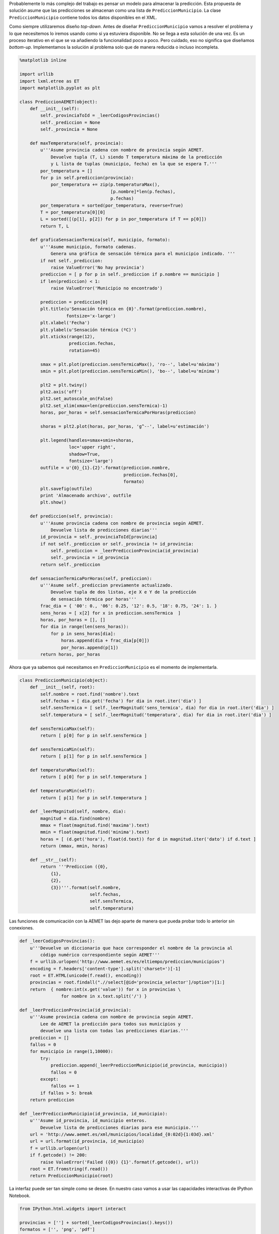 
Probablemente lo más complejo del trabajo es pensar un modelo para
almacenar la predicción. Esta propuesta de solución asume que las
predicciones se almacenan como una lista de ``PrediccionMunicipio``. La
clase ``PrediccionMunicipio`` contiene todos los datos disponibles en el
XML.

Como siempre utilizaremos diseño *top-down*. Antes de diseñar
``PrediccionMunicipio`` vamos a resolver el problema y lo que
necesitemos lo iremos usando como si ya estuviera disponible. No se
llega a esta solución de una vez. Es un proceso iterativo en el que se
va añadiendo la funcionalidad poco a poco. Pero cuidado, eso no
significa que diseñamos *bottom-up*. Implementamos la solución al
problema solo que de manera reducida o incluso incompleta.

.. code:: python

    %matplotlib inline
    
    import urllib
    import lxml.etree as ET
    import matplotlib.pyplot as plt
    
    class PrediccionAEMET(object):
        def __init__(self):
            self._provinciaToId = _leerCodigosProvincias()
            self._prediccion = None
            self._provincia = None
        
        def maxTemperatura(self, provincia):
            u'''Asume provincia cadena con nombre de provincia según AEMET.
                Devuelve tupla (T, L) siendo T temperatura máxima de la predicción
                y L lista de tuplas (municipio, fecha) en la que se espera T.'''
            por_temperatura = []
            for p in self.prediccion(provincia):
                por_temperatura += zip(p.temperaturaMax(), 
                                       [p.nombre]*len(p.fechas), 
                                       p.fechas)
            por_temperatura = sorted(por_temperatura, reverse=True)
            T = por_temperatura[0][0]
            L = sorted([(p[1], p[2]) for p in por_temperatura if T == p[0]])
            return T, L
    
        def graficaSensacionTermica(self, municipio, formato):
            u'''Asume municipio, formato cadenas.
                Genera una gráfica de sensación térmica para el municipio indicado. '''
            if not self._prediccion:
                raise ValueError('No hay provincia')
            prediccion = [ p for p in self._prediccion if p.nombre == municipio ]
            if len(prediccion) < 1:
                raise ValueError('Municipio no encontrado')
            
            prediccion = prediccion[0]        
            plt.title(u'Sensación térmica en {0}'.format(prediccion.nombre), 
                      fontsize='x-large')
            plt.xlabel('Fecha')
            plt.ylabel(u'Sensación térmica (ºC)')
            plt.xticks(range(12),
                       prediccion.fechas, 
                       rotation=45)
            
            smax = plt.plot(prediccion.sensTermicaMax(), 'ro--', label=u'máxima')
            smin = plt.plot(prediccion.sensTermicaMin(), 'bo--', label=u'mínima')
            
            plt2 = plt.twiny()
            plt2.axis('off')
            plt2.set_autoscale_on(False)
            plt2.set_xlim(xmax=len(prediccion.sensTermica)-1)
            horas, por_horas = self.sensacionTermicaPorHoras(prediccion)
    
            shoras = plt2.plot(horas, por_horas, 'g^--', label=u'estimación')
            
            plt.legend(handles=smax+smin+shoras,
                       loc='upper right', 
                       shadow=True, 
                       fontsize='large')
            outfile = u'{0}_{1}.{2}'.format(prediccion.nombre, 
                                            prediccion.fechas[0], 
                                            formato)
            plt.savefig(outfile)
            print 'Almacenado archivo', outfile
            plt.show()
    
        def prediccion(self, provincia):
            u'''Asume provincia cadena con nombre de provincia según AEMET.
                Devuelve lista de predicciones diarias'''
            id_provincia = self._provinciaToId[provincia]
            if not self._prediccion or self._provincia != id_provincia:
                self._prediccion = _leerPrediccionProvincia(id_provincia)
                self._provincia = id_provincia
            return self._prediccion
        
        def sensacionTermicaPorHoras(self, prediccion):
            u'''Asume self._prediccion previamente actualizado.
                Devuelve tupla de dos listas, eje X e Y de la predicción 
                de sensación térmica por horas'''
            frac_dia = { '00': 0., '06': 0.25, '12': 0.5, '18': 0.75, '24': 1. }
            sens_horas = [ x[2] for x in prediccion.sensTermica  ]
            horas, por_horas = [], []
            for dia in range(len(sens_horas)):
                for p in sens_horas[dia]:
                    horas.append(dia + frac_dia[p[0]])
                    por_horas.append(p[1])
            return horas, por_horas

Ahora que ya sabemos qué necesitamos en ``PrediccionMunicipio`` es el
momento de implementarla.

.. code:: python

    class PrediccionMunicipio(object):
        def __init__(self, root):
            self.nombre = root.find('nombre').text
            self.fechas = [ dia.get('fecha') for dia in root.iter('dia') ]
            self.sensTermica = [ self._leerMagnitud('sens_termica', dia) for dia in root.iter('dia') ]
            self.temperatura = [ self._leerMagnitud('temperatura', dia) for dia in root.iter('dia') ]
    
        def sensTermicaMax(self):
            return [ p[0] for p in self.sensTermica ]
        
        def sensTermicaMin(self):
            return [ p[1] for p in self.sensTermica ]
    
        def temperaturaMax(self):
            return [ p[0] for p in self.temperatura ]
    
        def temperaturaMin(self):
            return [ p[1] for p in self.temperatura ]
    
        def _leerMagnitud(self, nombre, dia):
            magnitud = dia.find(nombre)
            mmax = float(magnitud.find('maxima').text)
            mmin = float(magnitud.find('minima').text)
            horas = [ (d.get('hora'), float(d.text)) for d in magnitud.iter('dato') if d.text ]
            return (mmax, mmin, horas)
        
        def __str__(self):
            return '''Prediccion ({0},
                {1}, 
                {2}, 
                {3})'''.format(self.nombre,
                               self.fechas,
                               self.sensTermica,
                               self.temperatura)

Las funciones de comunicación con la AEMET las dejo aparte de manera que
pueda probar todo lo anterior sin conexiones.

.. code:: python

    def _leerCodigosProvincias():
        u'''Devuelve un diccionario que hace corresponder el nombre de la provincia al
            código numérico correspondiente según AEMET'''
        f = urllib.urlopen('http://www.aemet.es/es/eltiempo/prediccion/municipios')
        encoding = f.headers['content-type'].split('charset=')[-1]
        root = ET.HTML(unicode(f.read(), encoding))
        provincias = root.findall(".//select[@id='provincia_selector']/option")[1:]
        return  { nombre:int(x.get('value')) for x in provincias \
                    for nombre in x.text.split('/') }
    
    def _leerPrediccionProvincia(id_provincia):
        u'''Asume provincia cadena con nombre de provincia según AEMET.
            Lee de AEMET la predicción para todos sus municipios y 
            devuelve una lista con todas las predicciones diarias.'''
        prediccion = []
        fallos = 0
        for municipio in range(1,10000):
            try: 
                prediccion.append(_leerPrediccionMunicipio(id_provincia, municipio))
                fallos = 0
            except:
                fallos += 1
            if fallos > 5: break
        return prediccion
        
    def _leerPrediccionMunicipio(id_provincia, id_municipio):
        u'''Asume id_provincia, id_municipio enteros.
            Devuelve lista de predicciones diarias para ese municipio.'''
        url = 'http://www.aemet.es/xml/municipios/localidad_{0:02d}{1:03d}.xml'
        url = url.format(id_provincia, id_municipio)
        f = urllib.urlopen(url)
        if f.getcode() != 200:
            raise ValueError('Failed ({0}) {1}'.format(f.getcode(), url))
        root = ET.fromstring(f.read())
        return PrediccionMunicipio(root)

La interfaz puede ser tan simple como se desee. En nuestro caso vamos a
usar las capacidades interactivas de IPython Notebook.

.. code:: python

    from IPython.html.widgets import interact
    
    provincias = [''] + sorted(_leerCodigosProvincias().keys())
    formatos = ['', 'png', 'pdf']
    aemet = PrediccionAEMET()
    
    @interact(provincia=provincias, formato=formatos)
    def datos_AEMET(provincia, formato):
        if not provincia: return
    
        tmax, municipios = aemet.maxTemperatura(provincia)
        print u'La máxima temperatura para los próximos días es de {0}ºC y se espera en:'.format(tmax)
        for nombre,fecha in municipios:
            print u' - {0} el día {1}'.format(nombre, fecha)
        
        if not formato: return
        print
        for nombre in set([m[0] for m in municipios]):
            aemet.graficaSensacionTermica(nombre, formato)



.. parsed-literal::

    La máxima temperatura para los próximos días es de 37.0ºC y se espera en:
     - Alameda de la Sagra el día 2016-07-10
     - Alcañizo el día 2016-07-10
     - Azután el día 2016-07-10
     - Añover de Tajo el día 2016-07-10
     - Barcience el día 2016-07-10
     - Bargas el día 2016-07-10
     - Borox el día 2016-07-10
     - Cabañas de la Sagra el día 2016-07-10
     - Calera y Chozas el día 2016-07-10
     - Camarenilla el día 2016-07-10
     - Carriches el día 2016-07-10
     - Cebolla el día 2016-07-10
     - Ciruelos el día 2016-07-10
     - Cobeja el día 2016-07-10
     - El Puente del Arzobispo el día 2016-07-10
     - Erustes el día 2016-07-10
     - Esquivias el día 2016-07-10
     - Huerta de Valdecarábanos el día 2016-07-10
     - Las Ventas de San Julián el día 2016-07-10
     - Magán el día 2016-07-10
     - Malpica de Tajo el día 2016-07-10
     - Mocejón el día 2016-07-10
     - Navalmoralejo el día 2016-07-10
     - Numancia de la Sagra el día 2016-07-10
     - Olías del Rey el día 2016-07-10
     - Ontígola el día 2016-07-10
     - Oropesa el día 2016-07-10
     - Pantoja el día 2016-07-10
     - Rielves el día 2016-07-10
     - Seseña el día 2016-07-10
     - Toledo el día 2016-07-10
     - Torralba de Oropesa el día 2016-07-10
     - Valdeverdeja el día 2016-07-10
     - Villaluenga de la Sagra el día 2016-07-10
     - Villamiel de Toledo el día 2016-07-10
     - Villamuelas el día 2016-07-10
     - Villaseca de la Sagra el día 2016-07-10
     - Villasequilla el día 2016-07-10
     - Yeles el día 2016-07-10
     - Yepes el día 2016-07-10
     - Yuncler el día 2016-07-10
     - Yunclillos el día 2016-07-10
    
    Almacenado archivo Torralba de Oropesa_2016-07-04.png



.. image:: Datos%20AEMET_files/Datos%20AEMET_7_1.png


.. parsed-literal::

    Almacenado archivo Toledo_2016-07-04.png



.. image:: Datos%20AEMET_files/Datos%20AEMET_7_3.png


.. parsed-literal::

    Almacenado archivo Pantoja_2016-07-04.png



.. image:: Datos%20AEMET_files/Datos%20AEMET_7_5.png


.. parsed-literal::

    Almacenado archivo Bargas_2016-07-04.png



.. image:: Datos%20AEMET_files/Datos%20AEMET_7_7.png


.. parsed-literal::

    Almacenado archivo Erustes_2016-07-04.png



.. image:: Datos%20AEMET_files/Datos%20AEMET_7_9.png


.. parsed-literal::

    Almacenado archivo Yepes_2016-07-04.png



.. image:: Datos%20AEMET_files/Datos%20AEMET_7_11.png


.. parsed-literal::

    Almacenado archivo Rielves_2016-07-04.png



.. image:: Datos%20AEMET_files/Datos%20AEMET_7_13.png


.. parsed-literal::

    Almacenado archivo Ontígola_2016-07-04.png



.. image:: Datos%20AEMET_files/Datos%20AEMET_7_15.png


.. parsed-literal::

    Almacenado archivo Cobeja_2016-07-04.png



.. image:: Datos%20AEMET_files/Datos%20AEMET_7_17.png


.. parsed-literal::

    Almacenado archivo Esquivias_2016-07-04.png



.. image:: Datos%20AEMET_files/Datos%20AEMET_7_19.png


.. parsed-literal::

    Almacenado archivo Camarenilla_2016-07-04.png



.. image:: Datos%20AEMET_files/Datos%20AEMET_7_21.png


.. parsed-literal::

    Almacenado archivo Malpica de Tajo_2016-07-04.png



.. image:: Datos%20AEMET_files/Datos%20AEMET_7_23.png


.. parsed-literal::

    Almacenado archivo Borox_2016-07-04.png



.. image:: Datos%20AEMET_files/Datos%20AEMET_7_25.png


.. parsed-literal::

    Almacenado archivo Villamuelas_2016-07-04.png



.. image:: Datos%20AEMET_files/Datos%20AEMET_7_27.png


.. parsed-literal::

    Almacenado archivo Numancia de la Sagra_2016-07-04.png



.. image:: Datos%20AEMET_files/Datos%20AEMET_7_29.png


.. parsed-literal::

    Almacenado archivo Azután_2016-07-04.png



.. image:: Datos%20AEMET_files/Datos%20AEMET_7_31.png


.. parsed-literal::

    Almacenado archivo Cebolla_2016-07-04.png



.. image:: Datos%20AEMET_files/Datos%20AEMET_7_33.png


.. parsed-literal::

    Almacenado archivo Yeles_2016-07-04.png



.. image:: Datos%20AEMET_files/Datos%20AEMET_7_35.png


.. parsed-literal::

    Almacenado archivo Villamiel de Toledo_2016-07-04.png



.. image:: Datos%20AEMET_files/Datos%20AEMET_7_37.png


.. parsed-literal::

    Almacenado archivo El Puente del Arzobispo_2016-07-04.png



.. image:: Datos%20AEMET_files/Datos%20AEMET_7_39.png


.. parsed-literal::

    Almacenado archivo Ciruelos_2016-07-04.png



.. image:: Datos%20AEMET_files/Datos%20AEMET_7_41.png


.. parsed-literal::

    Almacenado archivo Yuncler_2016-07-04.png



.. image:: Datos%20AEMET_files/Datos%20AEMET_7_43.png


.. parsed-literal::

    Almacenado archivo Carriches_2016-07-04.png



.. image:: Datos%20AEMET_files/Datos%20AEMET_7_45.png


.. parsed-literal::

    Almacenado archivo Oropesa_2016-07-04.png



.. image:: Datos%20AEMET_files/Datos%20AEMET_7_47.png


.. parsed-literal::

    Almacenado archivo Villaseca de la Sagra_2016-07-04.png



.. image:: Datos%20AEMET_files/Datos%20AEMET_7_49.png


.. parsed-literal::

    Almacenado archivo Yunclillos_2016-07-04.png



.. image:: Datos%20AEMET_files/Datos%20AEMET_7_51.png


.. parsed-literal::

    Almacenado archivo Olías del Rey_2016-07-04.png



.. image:: Datos%20AEMET_files/Datos%20AEMET_7_53.png


.. parsed-literal::

    Almacenado archivo Magán_2016-07-04.png



.. image:: Datos%20AEMET_files/Datos%20AEMET_7_55.png


.. parsed-literal::

    Almacenado archivo Alcañizo_2016-07-04.png



.. image:: Datos%20AEMET_files/Datos%20AEMET_7_57.png


.. parsed-literal::

    Almacenado archivo Cabañas de la Sagra_2016-07-04.png



.. image:: Datos%20AEMET_files/Datos%20AEMET_7_59.png


.. parsed-literal::

    Almacenado archivo Villasequilla_2016-07-04.png



.. image:: Datos%20AEMET_files/Datos%20AEMET_7_61.png


.. parsed-literal::

    Almacenado archivo Navalmoralejo_2016-07-04.png



.. image:: Datos%20AEMET_files/Datos%20AEMET_7_63.png


.. parsed-literal::

    Almacenado archivo Las Ventas de San Julián_2016-07-04.png



.. image:: Datos%20AEMET_files/Datos%20AEMET_7_65.png


.. parsed-literal::

    Almacenado archivo Alameda de la Sagra_2016-07-04.png



.. image:: Datos%20AEMET_files/Datos%20AEMET_7_67.png


.. parsed-literal::

    Almacenado archivo Barcience_2016-07-04.png



.. image:: Datos%20AEMET_files/Datos%20AEMET_7_69.png


.. parsed-literal::

    Almacenado archivo Seseña_2016-07-04.png



.. image:: Datos%20AEMET_files/Datos%20AEMET_7_71.png


.. parsed-literal::

    Almacenado archivo Villaluenga de la Sagra_2016-07-04.png



.. image:: Datos%20AEMET_files/Datos%20AEMET_7_73.png


.. parsed-literal::

    Almacenado archivo Calera y Chozas_2016-07-04.png



.. image:: Datos%20AEMET_files/Datos%20AEMET_7_75.png


.. parsed-literal::

    Almacenado archivo Huerta de Valdecarábanos_2016-07-04.png



.. image:: Datos%20AEMET_files/Datos%20AEMET_7_77.png


.. parsed-literal::

    Almacenado archivo Valdeverdeja_2016-07-04.png



.. image:: Datos%20AEMET_files/Datos%20AEMET_7_79.png


.. parsed-literal::

    Almacenado archivo Mocejón_2016-07-04.png



.. image:: Datos%20AEMET_files/Datos%20AEMET_7_81.png


.. parsed-literal::

    Almacenado archivo Añover de Tajo_2016-07-04.png



.. image:: Datos%20AEMET_files/Datos%20AEMET_7_83.png


